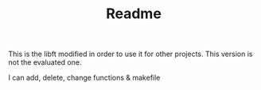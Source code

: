 #+TITLE: Readme

This is the libft modified in order to use it for other projects. This version is not the evaluated one.

I can add, delete, change functions & makefile
